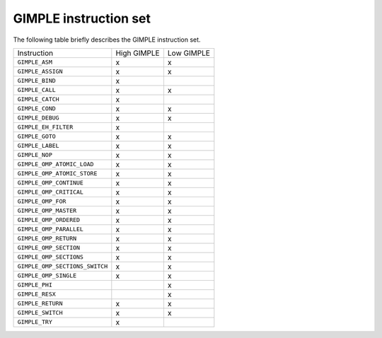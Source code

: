 ..
  Copyright 1988-2022 Free Software Foundation, Inc.
  This is part of the GCC manual.
  For copying conditions, see the copyright.rst file.

.. index:: GIMPLE instruction set

.. _gimple-instruction-set:

GIMPLE instruction set
**********************

The following table briefly describes the GIMPLE instruction set.

.. list-table::

   * - Instruction
     - High GIMPLE
     - Low GIMPLE
   * - ``GIMPLE_ASM``
     - x
     - x
   * - ``GIMPLE_ASSIGN``
     - x
     - x
   * - ``GIMPLE_BIND``
     - x
     -
   * - ``GIMPLE_CALL``
     - x
     - x
   * - ``GIMPLE_CATCH``
     - x
     -
   * - ``GIMPLE_COND``
     - x
     - x
   * - ``GIMPLE_DEBUG``
     - x
     - x
   * - ``GIMPLE_EH_FILTER``
     - x
     -
   * - ``GIMPLE_GOTO``
     - x
     - x
   * - ``GIMPLE_LABEL``
     - x
     - x
   * - ``GIMPLE_NOP``
     - x
     - x
   * - ``GIMPLE_OMP_ATOMIC_LOAD``
     - x
     - x
   * - ``GIMPLE_OMP_ATOMIC_STORE``
     - x
     - x
   * - ``GIMPLE_OMP_CONTINUE``
     - x
     - x
   * - ``GIMPLE_OMP_CRITICAL``
     - x
     - x
   * - ``GIMPLE_OMP_FOR``
     - x
     - x
   * - ``GIMPLE_OMP_MASTER``
     - x
     - x
   * - ``GIMPLE_OMP_ORDERED``
     - x
     - x
   * - ``GIMPLE_OMP_PARALLEL``
     - x
     - x
   * - ``GIMPLE_OMP_RETURN``
     - x
     - x
   * - ``GIMPLE_OMP_SECTION``
     - x
     - x
   * - ``GIMPLE_OMP_SECTIONS``
     - x
     - x
   * - ``GIMPLE_OMP_SECTIONS_SWITCH``
     - x
     - x
   * - ``GIMPLE_OMP_SINGLE``
     - x
     - x
   * - ``GIMPLE_PHI``
     -
     - x
   * - ``GIMPLE_RESX``
     -
     - x
   * - ``GIMPLE_RETURN``
     - x
     - x
   * - ``GIMPLE_SWITCH``
     - x
     - x
   * - ``GIMPLE_TRY``
     - x
     -
